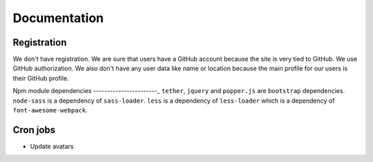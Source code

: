 Documentation
==============

Registration
----------------

We don't have registration. We are sure that users have a GitHub account because the site is very tied to GitHub. We use GitHub authorization. We also don't have any user data like name or location because the main profile for our users is their GitHub profile.

Npm module dependencies
-----------------------_
``tether``, ``jquery`` and ``popper.js`` are ``bootstrap`` dependencies.
``node-sass`` is  a dependency of ``sass-loader``.
``less`` is a dependency of ``less-loader`` which is a dependency of ``font-awesome-webpack``.

Cron jobs
------------

- Update avatars
